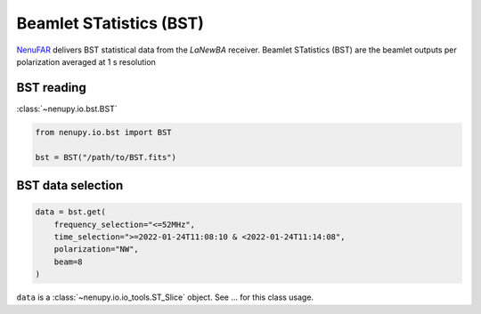 .. _bst_reading_doc:

Beamlet STatistics (BST)
========================

`NenuFAR <https://nenufar.obs-nancay.fr/en/astronomer>`_ delivers BST statistical data from the *LaNewBA* receiver.
Beamlet STatistics (BST) are the beamlet outputs per polarization averaged at 1 s resolution


BST reading
-----------

:class:`~nenupy.io.bst.BST`

.. code-block:: python

    from nenupy.io.bst import BST

    bst = BST("/path/to/BST.fits")


BST data selection
------------------

.. code-block:: python

    data = bst.get(
        frequency_selection="<=52MHz",
        time_selection=">=2022-01-24T11:08:10 & <2022-01-24T11:14:08",
        polarization="NW",
        beam=8
    )

``data`` is a :class:`~nenupy.io.io_tools.ST_Slice` object.
See ... for this class usage.


